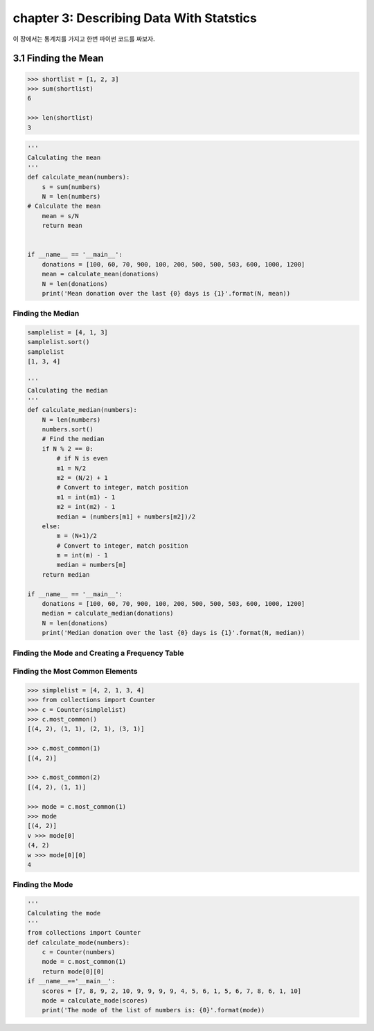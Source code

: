 chapter 3: Describing Data With Statstics
==============================================
이 장에서는 통계치를 가지고 한번 파이썬 코드를 짜보자.


3.1 Finding the Mean
------------------------------


.. code-block:: python

    >>> shortlist = [1, 2, 3]
    >>> sum(shortlist)
    6

    >>> len(shortlist)
    3


.. code-block:: python


    '''
    Calculating the mean
    '''
    def calculate_mean(numbers):
        s = sum(numbers)
        N = len(numbers)
    # Calculate the mean
        mean = s/N
        return mean


    if __name__ == '__main__':
        donations = [100, 60, 70, 900, 100, 200, 500, 500, 503, 600, 1000, 1200]
        mean = calculate_mean(donations)
        N = len(donations)
        print('Mean donation over the last {0} days is {1}'.format(N, mean))


Finding the Median
~~~~~~~~~~~~~~~~~~~~~~~~

.. code-block:: python


    samplelist = [4, 1, 3]
    samplelist.sort()
    samplelist
    [1, 3, 4]

    '''
    Calculating the median
    '''
    def calculate_median(numbers):
        N = len(numbers)
        numbers.sort()
        # Find the median
        if N % 2 == 0:
            # if N is even
            m1 = N/2
            m2 = (N/2) + 1
            # Convert to integer, match position
            m1 = int(m1) - 1
            m2 = int(m2) - 1
            median = (numbers[m1] + numbers[m2])/2
        else:
            m = (N+1)/2
            # Convert to integer, match position
            m = int(m) - 1
            median = numbers[m]
        return median

    if __name__ == '__main__':
        donations = [100, 60, 70, 900, 100, 200, 500, 500, 503, 600, 1000, 1200]
        median = calculate_median(donations)
        N = len(donations)
        print('Median donation over the last {0} days is {1}'.format(N, median))

Finding the Mode and Creating a Frequency Table
~~~~~~~~~~~~~~~~~~~~~~~~~~~~~~~~~~~~~~~~~~~~~~~~~~~~~


Finding the Most Common Elements
~~~~~~~~~~~~~~~~~~~~~~~~~~~~~~~~~~~

.. code-block:: python


    >>> simplelist = [4, 2, 1, 3, 4]
    >>> from collections import Counter
    >>> c = Counter(simplelist)
    >>> c.most_common()
    [(4, 2), (1, 1), (2, 1), (3, 1)]

    >>> c.most_common(1)
    [(4, 2)]

    >>> c.most_common(2)
    [(4, 2), (1, 1)]

    >>> mode = c.most_common(1)
    >>> mode
    [(4, 2)]
    v >>> mode[0]
    (4, 2)
    w >>> mode[0][0]
    4

Finding the Mode
~~~~~~~~~~~~~~~~~~~~~~

.. code-block:: python


    '''
    Calculating the mode
    '''
    from collections import Counter
    def calculate_mode(numbers):
        c = Counter(numbers)
        mode = c.most_common(1)
        return mode[0][0]
    if __name__=='__main__':
        scores = [7, 8, 9, 2, 10, 9, 9, 9, 9, 4, 5, 6, 1, 5, 6, 7, 8, 6, 1, 10]
        mode = calculate_mode(scores)
        print('The mode of the list of numbers is: {0}'.format(mode))